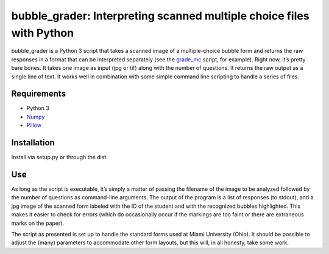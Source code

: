 bubble_grader: Interpreting scanned multiple choice files with Python
=====================================================================

bubble_grader is a Python 3 script that takes a scanned image of a
multiple-choice bubble form and returns the raw responses in a format
that can be interpreted separately (see the
`grade_mc <https://github.com/scotthartley/grade_mc>`__ script, for
example). Right now, it’s pretty bare bones. It takes one image as input
(jpg or tif) along with the number of questions. It returns the raw
output as a single line of text. It works well in combination with some
simple command line scripting to handle a series of files.

Requirements
------------

-  Python 3
-  `Numpy <http://www.numpy.org>`__
-  `Pillow <https://pypi.python.org/pypi/Pillow/>`__

Installation
------------

Install via setup.py or through the dist.

Use
---

As long as the script is executable, it’s simply a matter of passing the
filename of the image to be analyzed followed by the number of questions
as command-line arguments. The output of the program is a list of
responses (to stdout), and a jpg image of the scanned form labeled with
the ID of the student and with the recognized bubbles highlighted. This
makes it easier to check for errors (which do occasionally occur if the
markings are too faint or there are extraneous marks on the paper).

The script as presented is set up to handle the standard forms used at
Miami University (Ohio). It should be possible to adjust the (many)
parameters to accommodate other form layouts, but this will, in all
honesty, take some work.
